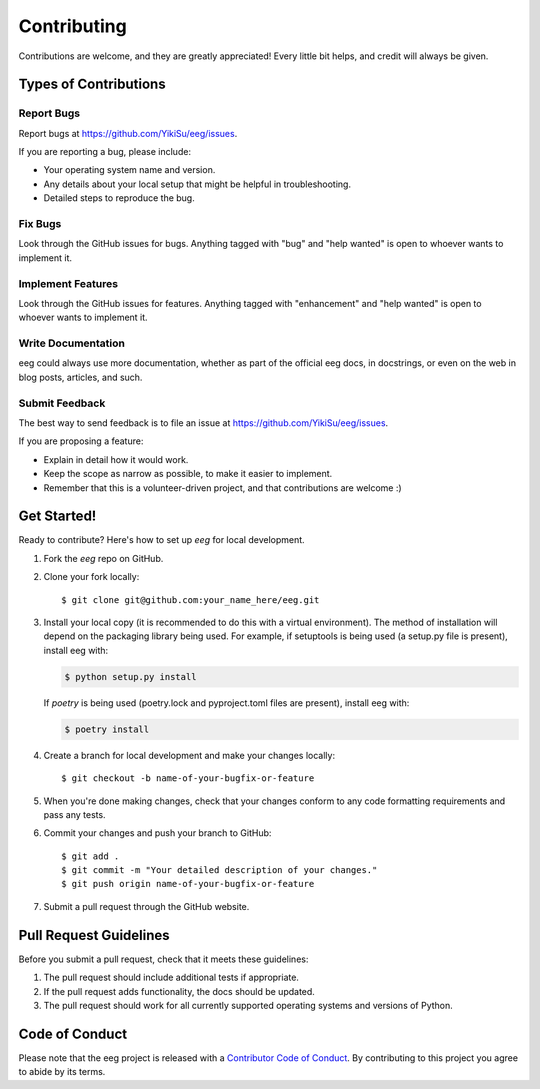 .. highlight:: shell

============
Contributing
============

Contributions are welcome, and they are greatly appreciated! Every little bit
helps, and credit will always be given.

Types of Contributions
----------------------

Report Bugs
~~~~~~~~~~~

Report bugs at https://github.com/YikiSu/eeg/issues.

If you are reporting a bug, please include:

* Your operating system name and version.
* Any details about your local setup that might be helpful in troubleshooting.
* Detailed steps to reproduce the bug.

Fix Bugs
~~~~~~~~

Look through the GitHub issues for bugs. Anything tagged with "bug" and "help
wanted" is open to whoever wants to implement it.

Implement Features
~~~~~~~~~~~~~~~~~~

Look through the GitHub issues for features. Anything tagged with "enhancement"
and "help wanted" is open to whoever wants to implement it.

Write Documentation
~~~~~~~~~~~~~~~~~~~

eeg could always use more documentation, whether as part of the
official eeg docs, in docstrings, or even on the web in blog posts,
articles, and such.

Submit Feedback
~~~~~~~~~~~~~~~

The best way to send feedback is to file an issue at https://github.com/YikiSu/eeg/issues.

If you are proposing a feature:

* Explain in detail how it would work.
* Keep the scope as narrow as possible, to make it easier to implement.
* Remember that this is a volunteer-driven project, and that contributions
  are welcome :)

Get Started!
------------

Ready to contribute? Here's how to set up `eeg` for local development.

1. Fork the `eeg` repo on GitHub.
2. Clone your fork locally::

    $ git clone git@github.com:your_name_here/eeg.git

3. Install your local copy (it is recommended to do this with a virtual environment). The method of installation will depend on the packaging library being used.
   For example, if setuptools is being used (a setup.py file is present), install eeg with:

   .. code-block:: console

       $ python setup.py install

   If `poetry` is being used (poetry.lock and pyproject.toml files are present), install eeg with:

   .. code-block:: console

       $ poetry install

4. Create a branch for local development and make your changes locally::

    $ git checkout -b name-of-your-bugfix-or-feature

5. When you're done making changes, check that your changes conform to any code formatting requirements and pass any tests.

6. Commit your changes and push your branch to GitHub::

    $ git add .
    $ git commit -m "Your detailed description of your changes."
    $ git push origin name-of-your-bugfix-or-feature

7. Submit a pull request through the GitHub website.

Pull Request Guidelines
-----------------------

Before you submit a pull request, check that it meets these guidelines:

1. The pull request should include additional tests if appropriate.
2. If the pull request adds functionality, the docs should be updated.
3. The pull request should work for all currently supported operating systems and versions of Python.

Code of Conduct
---------------
Please note that the eeg project is released with a `Contributor Code of Conduct <conduct.rst>`_. By contributing to this project you agree to abide by its terms.
